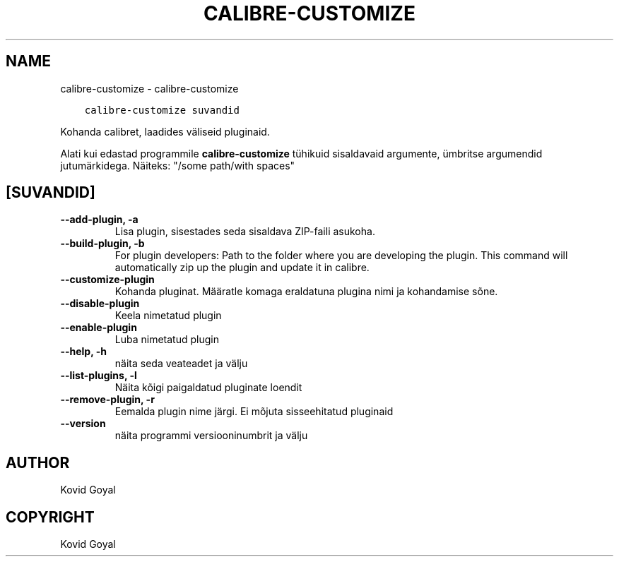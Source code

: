 .\" Man page generated from reStructuredText.
.
.TH "CALIBRE-CUSTOMIZE" "1" "detsember 17, 2021" "5.34.0" "calibre"
.SH NAME
calibre-customize \- calibre-customize
.
.nr rst2man-indent-level 0
.
.de1 rstReportMargin
\\$1 \\n[an-margin]
level \\n[rst2man-indent-level]
level margin: \\n[rst2man-indent\\n[rst2man-indent-level]]
-
\\n[rst2man-indent0]
\\n[rst2man-indent1]
\\n[rst2man-indent2]
..
.de1 INDENT
.\" .rstReportMargin pre:
. RS \\$1
. nr rst2man-indent\\n[rst2man-indent-level] \\n[an-margin]
. nr rst2man-indent-level +1
.\" .rstReportMargin post:
..
.de UNINDENT
. RE
.\" indent \\n[an-margin]
.\" old: \\n[rst2man-indent\\n[rst2man-indent-level]]
.nr rst2man-indent-level -1
.\" new: \\n[rst2man-indent\\n[rst2man-indent-level]]
.in \\n[rst2man-indent\\n[rst2man-indent-level]]u
..
.INDENT 0.0
.INDENT 3.5
.sp
.nf
.ft C
calibre\-customize suvandid
.ft P
.fi
.UNINDENT
.UNINDENT
.sp
Kohanda calibret, laadides väliseid pluginaid.
.sp
Alati kui edastad programmile \fBcalibre\-customize\fP tühikuid sisaldavaid argumente, ümbritse argumendid jutumärkidega. Näiteks: "/some path/with spaces"
.SH [SUVANDID]
.INDENT 0.0
.TP
.B \-\-add\-plugin, \-a
Lisa plugin, sisestades seda sisaldava ZIP\-faili asukoha.
.UNINDENT
.INDENT 0.0
.TP
.B \-\-build\-plugin, \-b
For plugin developers: Path to the folder where you are developing the plugin. This command will automatically zip up the plugin and update it in calibre.
.UNINDENT
.INDENT 0.0
.TP
.B \-\-customize\-plugin
Kohanda pluginat. Määratle komaga eraldatuna plugina nimi ja kohandamise sõne.
.UNINDENT
.INDENT 0.0
.TP
.B \-\-disable\-plugin
Keela nimetatud plugin
.UNINDENT
.INDENT 0.0
.TP
.B \-\-enable\-plugin
Luba nimetatud plugin
.UNINDENT
.INDENT 0.0
.TP
.B \-\-help, \-h
näita seda veateadet ja välju
.UNINDENT
.INDENT 0.0
.TP
.B \-\-list\-plugins, \-l
Näita kõigi paigaldatud pluginate loendit
.UNINDENT
.INDENT 0.0
.TP
.B \-\-remove\-plugin, \-r
Eemalda plugin nime järgi. Ei mõjuta sisseehitatud pluginaid
.UNINDENT
.INDENT 0.0
.TP
.B \-\-version
näita programmi versiooninumbrit ja välju
.UNINDENT
.SH AUTHOR
Kovid Goyal
.SH COPYRIGHT
Kovid Goyal
.\" Generated by docutils manpage writer.
.
